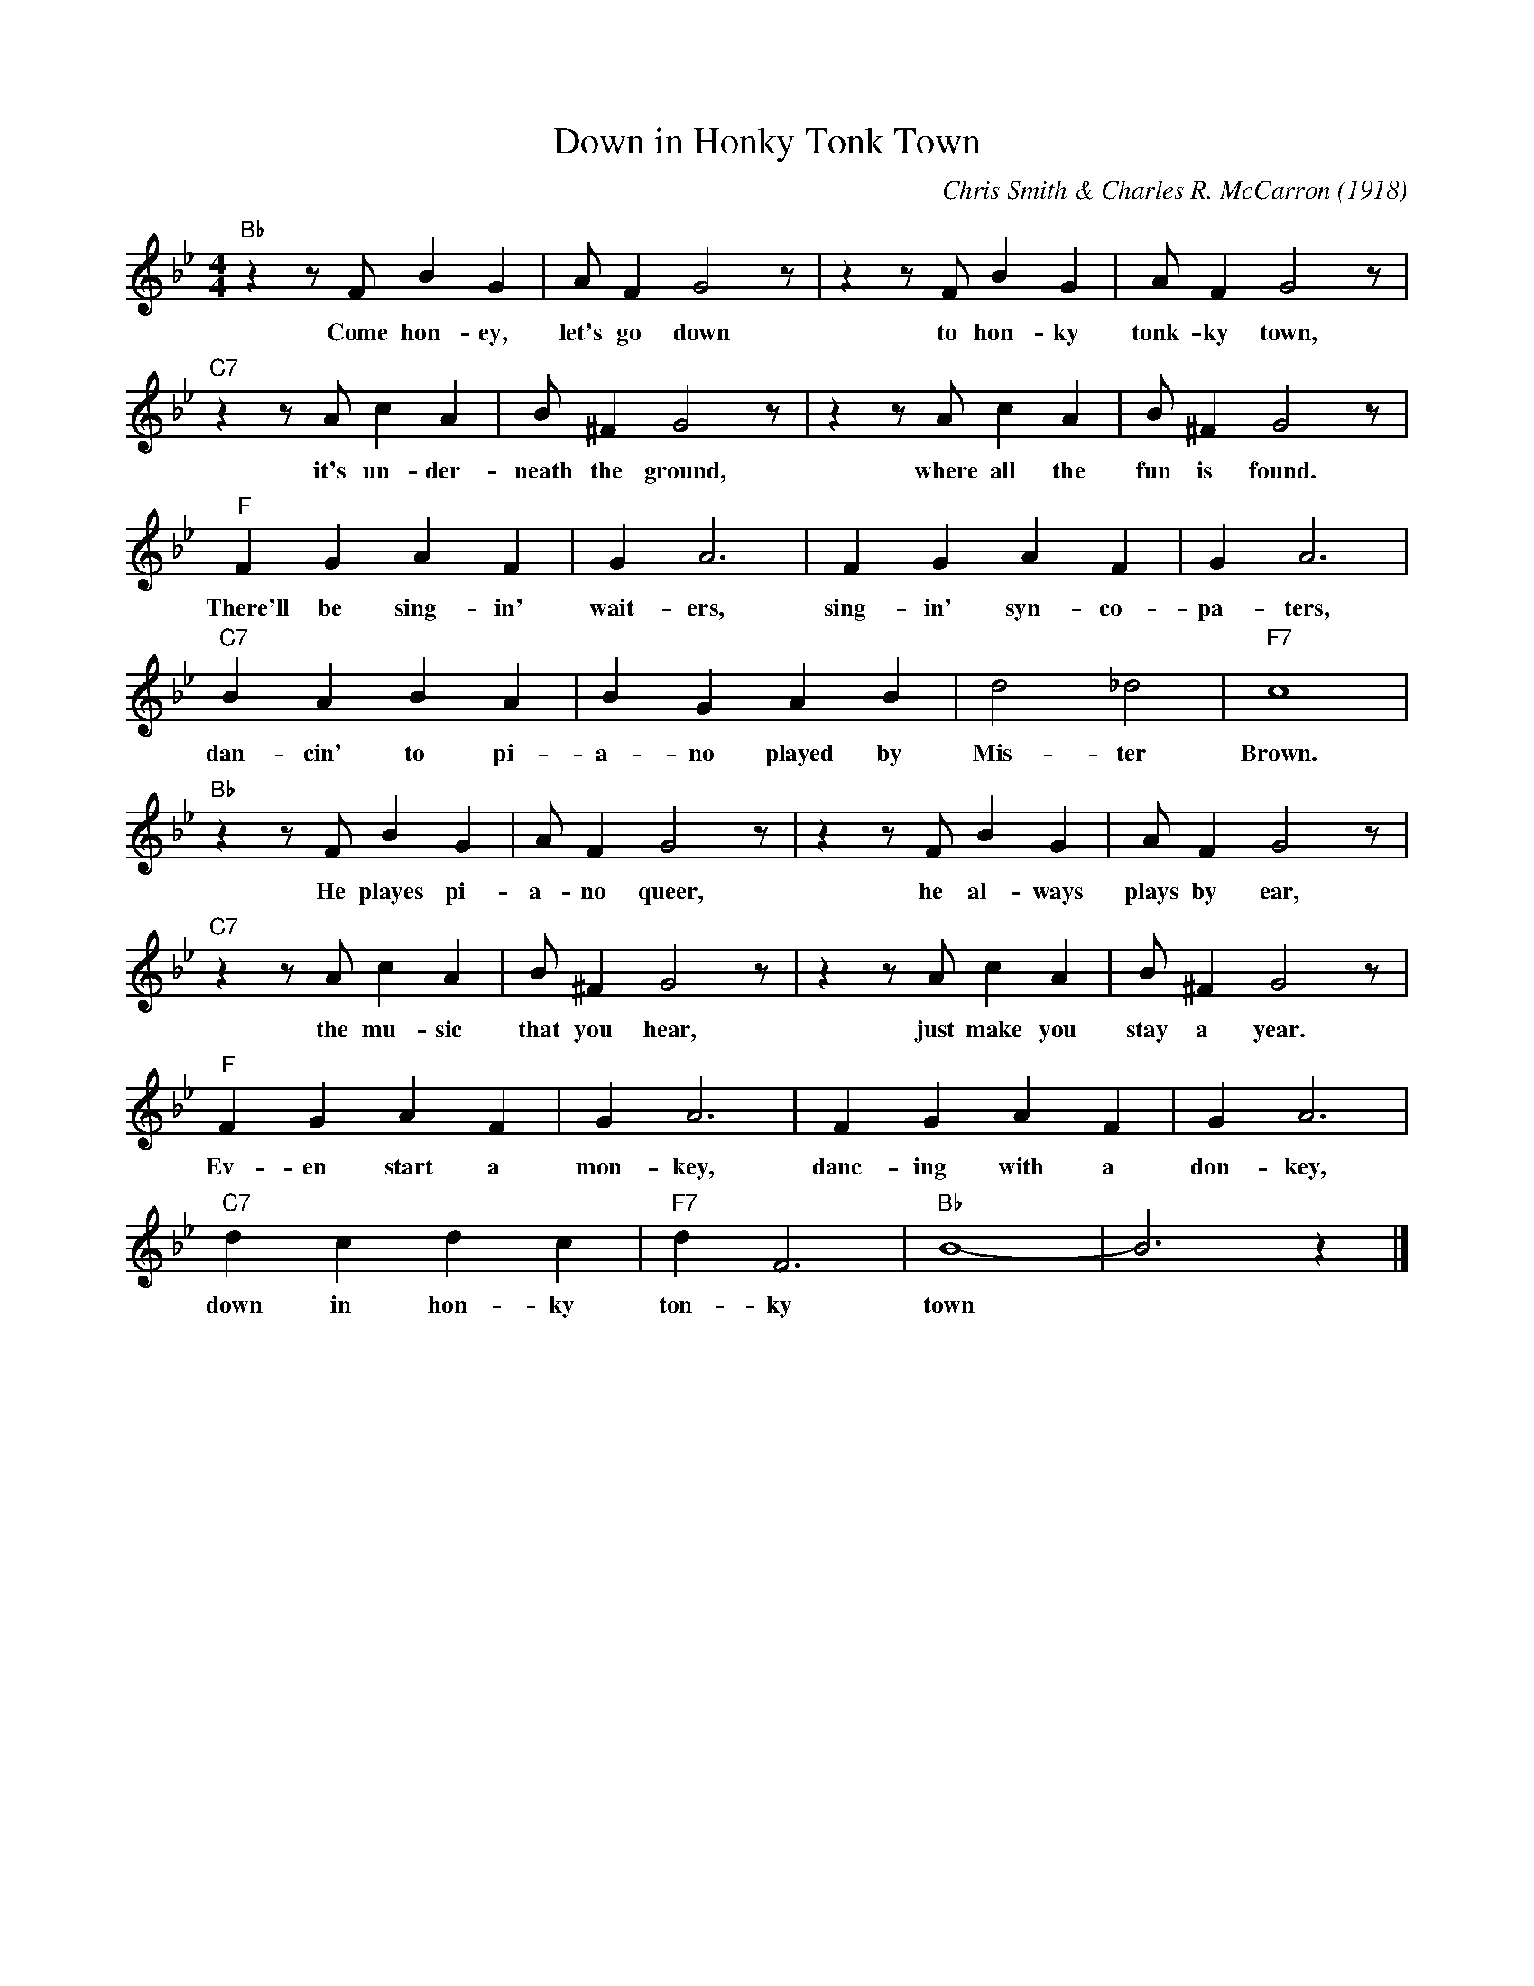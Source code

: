 X:1
T:Down in Honky Tonk Town
M:4/4
L:1/4
C:Chris Smith & Charles R. McCarron (1918)
R:Traditional
F:https://www.youtube.com/watch?v=byrx_8X_L5s
K:Bbmaj
"Bb" z z/2 F/2 B G | A/2 F G2 z/2| z z/2 F/2 B G | A/2 F G2 z/2 |
w:Come hon-ey, let's go down to hon-ky tonk-ky town,
"C7" z z/2 A/2 c A | B/2 ^F G2 z/2 | z z/2 A/2 cA | B/2 ^F G2 z/2 |
w:it's un-der-neath the ground, where all the fun is found.
"F" F G A F | G A3 | FGAF | G A3 |
w:There'll be sing-in' wait-ers, sing-in' syn-co-pa-ters,
"C7" BABA|B G A B | d2 _d2 | "F7" c4 |
w:dan-cin' to pi-a-no played by Mis-ter Brown.
"Bb" z z/2 F/2 B G| A/2 F G2 z/2 |z z/2 F/2 B G | A/2 F G2 z/2 |
w:He playes pi-a-no queer, he al-ways plays by ear,
"C7" z z/2 A/2 c A | B/2 ^F G2 z/2 | z z/2 A/2 cA | B/2 ^F G2 z/2 |
w:the mu-sic that you hear, just make you stay a year.
"F" F G A F | G A3 | FGAF | G A3 |
w:Ev-en start a mon-key, danc-ing with a don-key,
"C7" dcdc | "F7" d F3 | "Bb" B4- | B3 z |]
w:down in hon-ky ton-ky town
